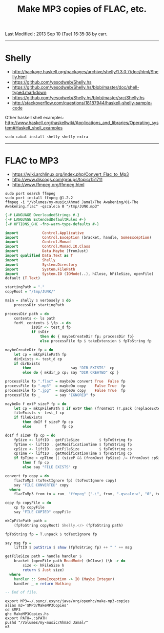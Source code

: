 #+TITLE:       Make MP3 copies of FLAC, etc.
#+AUTHOR:      Harold Carr
#+DESCRIPTION: Make MP3 copies of FLAC, etc.
#+PROPERTY:    tangle MakeMP3Copies.hs
#+OPTIONS:     num:nil toc:t
#+OPTIONS:     skip:nil author:nil email:nil creator:nil timestamp:nil
#+INFOJS_OPT:  view:nil toc:t ltoc:t mouse:underline buttons:0 path:http://orgmode.org/org-info.js

# Created       : 2013 Sep 09 (Mon) 17:41:15 by carr.
Last Modified : 2013 Sep 10 (Tue) 16:35:38 by carr.

------------------------------------------------------------------------------
* Shelly

- [[http://hackage.haskell.org/packages/archive/shelly/1.3.0.7/doc/html/Shelly.html]]
- [[https://github.com/yesodweb/Shelly.hs]]
- [[https://github.com/yesodweb/Shelly.hs/blob/master/doc/shell-typed.markdown]]
- [[https://github.com/yesodweb/Shelly.hs/blob/master/src/Shelly.hs]]
- http://stackoverflow.com/questions/18187944/haskell-shelly-sample-code

Other haskell shell examples: [[http://www.haskell.org/haskellwiki/Applications_and_libraries/Operating_system#Haskell_shell_examples]]

#+BEGIN_EXAMPLE
sudo cabal install shelly shelly-extra
#+END_EXAMPLE

------------------------------------------------------------------------------
* FLAC to MP3

- [[https://wiki.archlinux.org/index.php/Convert_Flac_to_Mp3]]
- [[http://www.discogs.com/groups/topic/151711]]
- [[http://www.ffmpeg.org/ffmpeg.html]]

#+BEGIN_EXAMPLE
sudo port search ffmpeg
sudo port install ffmpeg @1.2.2
ffmpeg -i "/Volumes/my-music/Ahmad Jamal/The Awakening/01-The Awakening.flac" -qscale:a 0 "/tmp/JUNK.mp3"
#+END_EXAMPLE


#+BEGIN_SRC haskell
{-# LANGUAGE OverloadedStrings #-}
{-# LANGUAGE ExtendedDefaultRules #-}
{-# OPTIONS_GHC -fno-warn-type-defaults #-}

import           Control.Applicative
import           Control.Exception (bracket, handle, SomeException)
import           Control.Monad
import           Control.Monad.IO.Class
import           Data.Maybe (fromJust)
import qualified Data.Text as T
import           Shelly
import           System.Directory
import           System.FilePath
import           System.IO (IOMode(..), hClose, hFileSize, openFile)
default (T.Text)

startingPath = "."
copyRoot = "/tmp/JUNK/"

main = shelly $ verbosely $ do
    processDir startingPath

processDir path = do
    contents <- ls path
    forM_ contents $ \fp -> do
            isDir <- test_d fp
            if isDir
                then do { maybeCreateDir fp; processDir fp}
                else processFile fp $ takeExtension $ fpToString fp

maybeCreateDir fp = do
    let cp = mkCpFilePath fp
    dirExists <- test_d cp
    if dirExists
        then                  say "DIR EXISTS"  cp
        else do { mkdir_p cp; say "DIR CREATED" cp }

processFile fp ".flac" = maybeDo convert True  False fp
processFile fp ".mp3"  = maybeDo copy    False True  fp
processFile fp ".jpg"  = maybeDo copy    False True  fp
processFile fp _       = say "IGNORED" fp

maybeDo f extP sizeP fp = do
    let cp = mkCpFilePath $ if extP then (fromText (T.pack (replaceExtension (fpToString fp) ".mp3"))) else fp
    fileExists <- test_f cp
    if fileExists
        then doIf f sizeP fp cp
        else      f       fp cp

doIf f sizeP fp cp = do
    fpSize <- liftIO . getFileSize         $ fpToString fp
    fpTime <- liftIO . getModificationTime $ fpToString fp
    cpSize <- liftIO . getFileSize         $ fpToString cp
    cpTime <- liftIO . getModificationTime $ fpToString cp
    if fpTime > cpTime || (sizeP && (fromJust fpSize) /= (fromJust cpSize))
        then f fp cp
        else say "FILE EXISTS" cp

convert fp copy = do
    flacToMp3 (toTextIgnore fp) (toTextIgnore copy)
    say "FILE CONVERTED" copy
  where
    flacToMp3 from to = run_ "ffmpeg" ["-i", from, "-qscale:a", "0", to]

copy fp copyFile = do
    cp fp copyFile
    say "FILE COPIED" copyFile

mkCpFilePath path =
    (fpToString copyRoot) Shelly.</> (fpToString path)

fpToString fp = T.unpack $ toTextIgnore fp

say msg fp =
    liftIO $ putStrLn $ show (fpToString fp) ++ " " ++ msg

getFileSize path = handle handler $
    bracket (openFile path ReadMode) (hClose) (\h -> do
        size <- hFileSize h
        return $ Just size)
  where
    handler :: SomeException -> IO (Maybe Integer)
    handler _ = return Nothing

-- End of file.
#+END_SRC

#+BEGIN_EXAMPLE
export MP3=~/.sync/.esync/java/org/openhc/make-mp3-copies
alias m3='$MP3/MakeMP3Copies'
cd $MP3
ghc MakeMP3Copies.hs
export PATH=.:$PATH
pushd "/Volumes/my-music/Ahmad Jamal/"
m3
#+END_EXAMPLE

